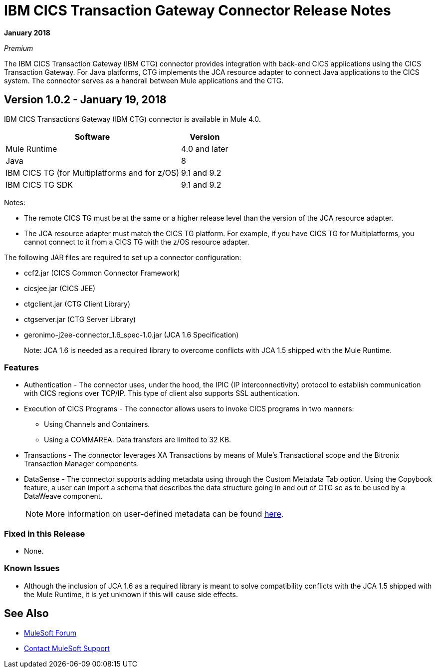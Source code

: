 = IBM CICS Transaction Gateway Connector Release Notes
:keywords: release notes, ibm ctg, cics, jca, connector

*January 2018*

_Premium_

The IBM CICS Transaction Gateway (IBM CTG) connector provides integration with back-end CICS applications using the CICS Transaction Gateway. For Java platforms, CTG implements the JCA resource adapter to connect Java applications to the CICS system.
The connector serves as a handrail between Mule applications and the CTG.

== Version 1.0.2 - January 19, 2018

IBM CICS Transactions Gateway (IBM CTG) connector is available in Mule 4.0.

[%header%autowidth.spread]
|===
|Software |Version
|Mule Runtime |4.0 and later
|Java | 8
|IBM CICS TG (for Multiplatforms and for z/OS) |9.1 and 9.2
|IBM CICS TG SDK |9.1 and 9.2
|===

Notes:

* The remote CICS TG must be at the same or a higher release level than the version of the JCA resource adapter.
* The JCA resource adapter must match the CICS TG platform. For example, if you have CICS TG for Multiplatforms, you cannot connect to it from a CICS TG with the z/OS resource adapter.


The following JAR files are required to set up a connector configuration:

* ccf2.jar (CICS Common Connector Framework)
* cicsjee.jar (CICS JEE)
* ctgclient.jar (CTG Client Library)
* ctgserver.jar (CTG Server Library)
* geronimo-j2ee-connector_1.6_spec-1.0.jar (JCA 1.6 Specification)
+
Note: JCA 1.6 is needed as a required library to overcome conflicts with JCA 1.5 shipped with the Mule Runtime.

=== Features

* Authentication - The connector uses, under the hood, the IPIC (IP interconnectivity) protocol to establish communication with CICS regions over TCP/IP. This type of client also supports SSL authentication.
* Execution of CICS Programs - The connector allows users to invoke CICS programs in two manners:
** Using Channels and Containers.
** Using a COMMAREA. Data transfers are limited to 32 KB.
* Transactions - The connector leverages XA Transactions by means of Mule's Transactional scope and the Bitronix Transaction Manager components.
* DataSense - The connector supports adding metadata using through the Custom Metadata Tab option. Using the Copybook feature, a user can import a schema that describes the data structure going in and out of CTG so as to be used by a DataWeave component.
+
NOTE: More information on user-defined metadata can be found link:https://docs.mulesoft.com/anypoint-studio/v/6/defining-metadata[here].

=== Fixed in this Release

* None.

=== Known Issues

* Although the inclusion of JCA 1.6 as a required library is meant to solve compatibility conflicts with the JCA 1.5 shipped with the Mule Runtime, it is yet unknown if this will cause side effects.

== See Also

* https://forums.mulesoft.com[MuleSoft Forum]
* https://support.mulesoft.com[Contact MuleSoft Support]
